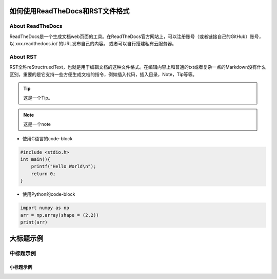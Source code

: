如何使用ReadTheDocs和RST文件格式
================================

About ReadTheDocs
-----------------

ReadTheDocs是一个生成文档web页面的工具。在ReadTheDocs官方网站上，可以注册账号（或者链接自己的GitHub）账号，以 xxx.readthedocs.io/ 的URL发布自己的内容。
或者可以自行搭建私有云服务器。

About RST
---------

RST全称reStructruedText，也就是用于编辑文档的这种文件格式。在编辑内容上和普通的txt或者复杂一点的Markdown没有什么区别，重要的是它支持一些方便生成文档的指令，例如插入代码，插入目录，Note，Tip等等。

.. tip::

    这是一个Tip。

.. note::

    这是一个note

* 使用C语言的code-block

.. code-block:: c

    #include <stdio.h>
    int main(){
        printf("Hello World\n");
        return 0;
    }

* 使用Python的code-block

.. code-block:: python

    import numpy as np
    arr = np.array(shape = (2,2))
    print(arr)

大标题示例
==========

中标题示例
----------

小标题示例 
**********